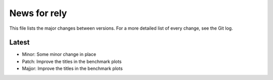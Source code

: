 News for rely
=============

This file lists the major changes between versions. For a more detailed list of
every change, see the Git log.

Latest
------
* Minor: Some minor change in place
* Patch: Improve the titles in the benchmark plots
* Majjor: Improve the titles in the benchmark plots